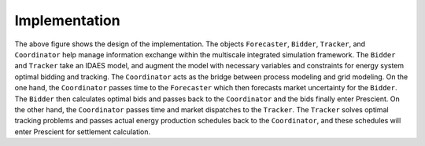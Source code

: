 Implementation
==============
.. |doubleloop_implementation| image:: images/implementation.png
  :width: 800
  :alt: Alternative text
  :align: middle

|doubleloop_implementation|

The above figure shows the design of the implementation. The objects ``Forecaster``, ``Bidder``,
``Tracker``, and ``Coordinator`` help manage information exchange within the
multiscale integrated simulation framework. The ``Bidder`` and ``Tracker`` take
an IDAES model, and augment the model with necessary variables and constraints
for energy system optimal bidding and tracking. The ``Coordinator`` acts as the
bridge between process modeling and grid modeling. On the one hand, the ``Coordinator``
passes time to the ``Forecaster`` which then forecasts market uncertainty for
the ``Bidder``. The ``Bidder`` then calculates optimal bids and passes back to
the ``Coordinator`` and the bids finally enter Prescient. On the other hand,
the ``Coordinator`` passes time and market dispatches to the ``Tracker``.
The ``Tracker`` solves optimal tracking problems and passes actual energy production
schedules back to the ``Coordinator``, and these schedules will enter Prescient for settlement calculation.
